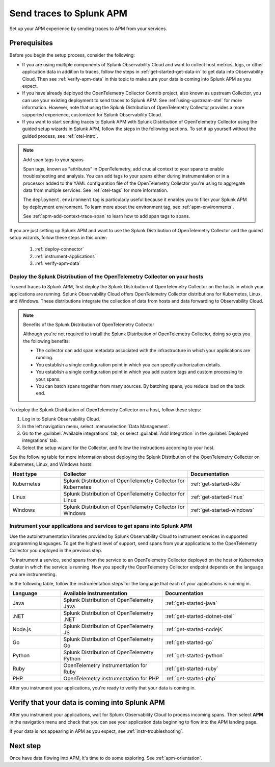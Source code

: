 .. _apm-gdi:

**************************
Send traces to Splunk APM
**************************

.. meta::
   :description: Learn how to send traces to Splunk APM and begin monitoring application performance.

Set up your APM experience by sending traces to APM from your services.

Prerequisites
===============

Before you begin the setup process, consider the following:

* If you are using multiple components of Splunk Observability Cloud and want to collect host metrics, logs, or other application data in addition to traces, follow the steps in :ref:`get-started-get-data-in` to get data into Observability Cloud. Then see :ref:`verify-apm-data` in this topic to make sure your data is coming into Splunk APM as you expect.

* If you have already deployed the OpenTelemetry Collector Contrib project, also known as upstream Collector, you can use your existing deployment to send traces to Splunk APM. See :ref:`using-upstream-otel` for more information. However, note that using the Splunk Distribution of OpenTelemetry Collector provides a more supported experience, customized for Splunk Observability Cloud.

* If you want to start sending traces to Splunk APM with Splunk Distribution of OpenTelemetry Collector using the guided setup wizards in Splunk APM, follow the steps in the following sections. To set it up yourself without the guided process, see :ref:`otel-intro`.

.. note:: Add span tags to your spans

  Span tags, known as "attributes" in OpenTelemetry, add crucial context to your spans to enable troubleshooting and analysis. You can add tags to your spans either during instrumentation or in a processor added to the YAML configuration file of the OpenTelemetry Collector you're using to aggregate data from multiple services. See :ref:`otel-tags` for more information.
  
  The ``deployment.environment`` tag is particularly useful because it enables you to filter your Splunk APM by deployment environment. To learn more about the environment tag, see :ref:`apm-environments`.
  
  See :ref:`apm-add-context-trace-span` to learn how to add span tags to spans.

If you are just setting up Splunk APM and want to use the Splunk Distribution of OpenTelemetry Collector and the guided setup wizards, follow these steps in this order:

  1. :ref:`deploy-connector`
  2. :ref:`instrument-applications`
  3. :ref:`verify-apm-data`


.. _deploy-connector:

Deploy the Splunk Distribution of the OpenTelemetry Collector on your hosts
--------------------------------------------------------------------------------------------------

To send traces to Splunk APM, first deploy the Splunk Distribution of OpenTelemetry Collector on the hosts in which your applications are running. Splunk Observability Cloud offers OpenTelemetry Collector distributions for Kubernetes, Linux, and Windows. These distributions integrate the collection of data from hosts and data forwarding to Observability Cloud.

.. note:: Benefits of the Splunk Distribution of OpenTelemetry Collector

  Although you're not required to install the Splunk Distribution of OpenTelemetry Collector, doing so gets you the following benefits:

  - The collector can add span metadata associated with the infrastructure in which your applications are running.
  - You establish a single configuration point in which you can specify authorization details.
  - You establish a single configuration point in which you add custom tags and custom processing to your spans.
  - You can batch spans together from many sources. By batching spans, you reduce load on the back end.

To deploy the Splunk Distribution of OpenTelemetry Collector on a host, follow these steps:

#. Log in to Splunk Observability Cloud.
#. In the left navigation menu, select :menuselection:`Data Management`.
#. Go to the :guilabel:`Available integrations` tab, or select :guilabel:`Add Integration` in the :guilabel:`Deployed integrations` tab.
#. Select the setup wizard for the Collector, and follow the instructions according to your host.

See the following table for more information about deploying the Splunk Distribution of the OpenTelemetry Collector on Kubernetes, Linux, and Windows hosts:

.. list-table::
   :header-rows: 1
   :widths: 20, 50, 30

   * - :strong:`Host type`
     - :strong:`Collector`
     - :strong:`Documentation`

   * - Kubernetes
     - Splunk Distribution of OpenTelemetry Collector for Kubernetes
     - :ref:`get-started-k8s`

   * - Linux
     - Splunk Distribution of OpenTelemetry Collector for Linux
     - :ref:`get-started-linux`

   * - Windows
     - Splunk Distribution of OpenTelemetry Collector for Windows
     - :ref:`get-started-windows`

.. _instrument-applications:

Instrument your applications and services to get spans into Splunk APM
-------------------------------------------------------------------------------

Use the autoinstrumentation libraries provided by Splunk Observability Cloud to instrument services in supported programming languages. To get the highest level of support, send spans from your applications to the OpenTelemetry Collector you deployed in the previous step.

To instrument a service, send spans from the service to an OpenTelemetry Collector deployed on the host or Kubernetes cluster in which the service is running. How you specify the OpenTelemetry Collector endpoint depends on the language you are instrumenting.

In the following table, follow the instrumentation steps for the language that each of your applications is running in.

.. list-table::
   :header-rows: 1
   :widths: 20, 40, 40

   * - :strong:`Language`
     - :strong:`Available instrumentation`
     - :strong:`Documentation`

   * - Java
     - Splunk Distribution of OpenTelemetry Java
     - :ref:`get-started-java`

   * - .NET
     - Splunk Distribution of OpenTelemetry .NET
     - :ref:`get-started-dotnet-otel`

   * - Node.js
     - Splunk Distribution of OpenTelemetry JS
     - :ref:`get-started-nodejs`

   * - Go
     - Splunk Distribution of OpenTelemetry Go
     - :ref:`get-started-go`

   * - Python
     - Splunk Distribution of OpenTelemetry Python
     - :ref:`get-started-python`

   * - Ruby
     - OpenTelemetry instrumentation for Ruby
     - :ref:`get-started-ruby`

   * - PHP
     - OpenTelemetry instrumentation for PHP
     - :ref:`get-started-php`


After you instrument your applications, you're ready to verify that your data is coming in.

.. _verify-apm-data:

Verify that your data is coming into Splunk APM
=========================================================

After you instrument your applications, wait for Splunk Observability Cloud to process incoming spans. Then select :strong:`APM` in the navigation menu and check that you can see your application data beginning to flow into the APM landing page.

If your data is not appearing in APM as you expect, see :ref:`instr-troubleshooting`.

Next step
===========

Once have data flowing into APM, it's time to do some exploring. See :ref:`apm-orientation`.
